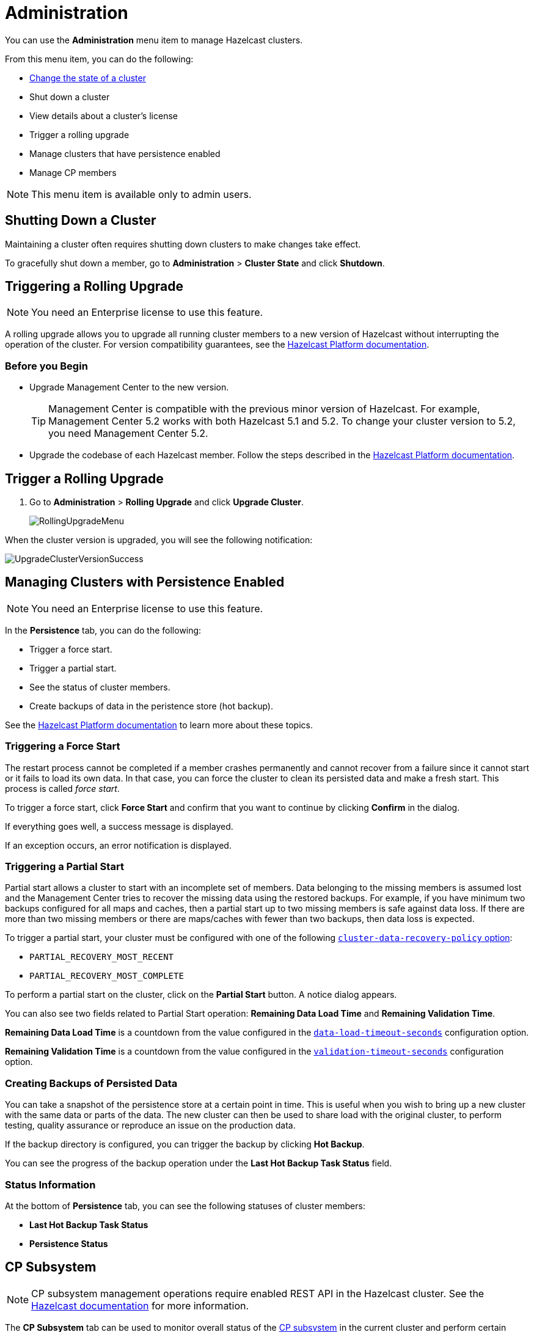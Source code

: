 = Administration
:description: You can use the Administration menu item to manage Hazelcast clusters.

You can use the *Administration* menu item to manage Hazelcast clusters.

From this menu item, you can do the following:

- xref:changing-cluster-state.adoc[Change the state of a cluster]
- Shut down a cluster
- View details about a cluster's license
- Trigger a rolling upgrade
- Manage clusters that have persistence enabled
- Manage CP members

NOTE: This menu item is available only to admin users.



== Shutting Down a Cluster

Maintaining a cluster often requires shutting down clusters to make changes take effect.

To gracefully shut down a member, go to *Administration* > *Cluster State* and click *Shutdown*.

[[rolling-upgrade]]
== Triggering a Rolling Upgrade

NOTE: You need an Enterprise license to use this feature.

A rolling upgrade allows you to upgrade all running cluster members to a new version of Hazelcast without interrupting the operation of the cluster. For version compatibility guarantees, see the xref:{page-latest-supported-hazelcast}@hazelcast:maintain-cluster:rolling-upgrades.adoc#hazelcast-members-compatibility-guarantees[Hazelcast Platform documentation].

=== Before you Begin

- Upgrade Management Center to the new version.
+
TIP: Management Center is compatible with the previous minor version of Hazelcast. For example, Management Center 5.2 works with both Hazelcast 5.1 and 5.2. To change your cluster version to 5.2, you need Management Center 5.2.

- Upgrade the codebase of each Hazelcast member. Follow the steps described in the xref:{page-latest-supported-hazelcast}@hazelcast:maintain-cluster:rolling-upgrades.adoc#rolling-upgrade-procedure[Hazelcast Platform documentation].

== Trigger a Rolling Upgrade

. Go to *Administration* > *Rolling Upgrade* and click *Upgrade Cluster*.
+
image:ROOT:RollingUpgrade.png[RollingUpgradeMenu]

When the cluster version is upgraded, you will see the following notification:

image:ROOT:UpgradeClusterVersionSuccess.png[UpgradeClusterVersionSuccess]

[[hot-restart]]
== Managing Clusters with Persistence Enabled

NOTE: You need an Enterprise license to use this feature.

In the *Persistence* tab, you can do the following:

- Trigger a force start.
- Trigger a partial start.
- See the status of cluster members.
- Create backups of data in the peristence store (hot backup).

See the xref:{page-latest-supported-hazelcast}@hazelcast:storage:persistence.adoc[Hazelcast Platform documentation] to learn more about these topics.

=== Triggering a Force Start

The restart process cannot be completed if a member crashes permanently and
cannot recover from a failure since it cannot start or it fails to load
its own data. In that case, you can force the cluster to clean its persisted
data and make a fresh start. This process is called _force start_.

To trigger a force start, click *Force Start* and confirm that you want to continue by clicking *Confirm* in the dialog.

If everything goes well, a success message is displayed.

If an exception occurs, an error notification is displayed.

=== Triggering a Partial Start

Partial start allows a cluster to start with an incomplete set of
members. Data belonging to the missing members is assumed lost and
the Management Center tries to recover the missing data using the restored
backups. For example, if you have minimum two backups configured for all maps and caches, then a partial start up to two missing members is
safe against data loss. If there are more than two missing members or there
are maps/caches with fewer than two backups, then data loss is expected.



To trigger a partial start, your cluster must be configured with one of the following xref:{page-latest-supported-hazelcast}@hazelcast:storage:configuring-persistence.adoc#persistence-cluster-data-recovery-policy[`cluster-data-recovery-policy`
option]:

- `PARTIAL_RECOVERY_MOST_RECENT`
- `PARTIAL_RECOVERY_MOST_COMPLETE`

To perform a partial start on the cluster, click on the **Partial Start**
button. A notice dialog appears.

You can also see two fields related to Partial Start operation:
*Remaining Data Load Time* and *Remaining Validation Time*.

*Remaining Data Load Time* is a countdown from the value configured in the xref:{page-latest-supported-hazelcast}@hazelcast:storage:configuring-persistence.adoc#persistence-data-load-timeout-seconds[`data-load-timeout-seconds`] configuration option.

*Remaining Validation Time* is a countdown from the value configured in the xref:{page-latest-supported-hazelcast}@hazelcast:storage:configuring-persistence.adoc#persistence-validation-timeout-seconds[`validation-timeout-seconds`] configuration option.

=== Creating Backups of Persisted Data

You can take a snapshot of the persistence store at a certain point in time. This is useful when you
wish to bring up a new cluster with the same data or parts of the data.
The new cluster can then be used to share load with the original cluster,
to perform testing, quality assurance or reproduce an issue on the production data.

If the backup directory is configured, you can trigger the backup by
clicking *Hot Backup*.

You can see the progress of the backup operation under the *Last Hot Backup Task Status* field.

=== Status Information

At the bottom of *Persistence* tab, you can see the following statuses of cluster members:

- *Last Hot Backup Task Status*

- *Persistence Status*

[[cp-subsystem]]
== CP Subsystem

NOTE: CP subsystem management operations require enabled REST API in the Hazelcast cluster. See the xref:{page-latest-supported-hazelcast}@hazelcast:clients:rest.adoc[Hazelcast documentation]
for more information.

The **CP Subsystem** tab can be used to monitor overall status of the
xref:{page-latest-supported-hazelcast}@hazelcast:cp-subsystem:cp-subsystem.adoc[CP subsystem]
in the current cluster and perform certain management operations.

image:ROOT:CPSubsystemTab.png[Status]

=== Monitoring CP Subsystem

The **Status** field shows a summary of the current CP subsystem status. It may have one of
the following values:

* **CP Subsystem is not enabled:** Shown if CP subsystem is not enabled for the current cluster.
* **All CP members are accessible:** Shown if there are at least the same amount of accessible CP members
as the configured CP member count.
* **CP Subsystem warning: one CP member is not accessible:** Shown if there is one missing
CP member and the minority count in the CP subsystem is greater than 1. For example, this value is shown
when there are 6 accessible CP members and the configured count is 7. In this example, the minority
count is 3 members and the majority count is 4 members.
* **CP Subsystem alert:  multiple CP members are not accessible:** Shown if there are multiple missing
CP members, but their count is less than the minority.
* **CP Subsystem error: minority of the CP members are not accessible:** Shown if the minority of CP
members are missing.
* **CP Subsystem error: majority of the CP members are not accessible:** Shown if the majority of CP
members are missing.

The **CP Members (Accessible/Configured)** field shows the current count of accessible CP members and the
xref:{page-latest-supported-hazelcast}@hazelcast:cp-subsystem:configuration.adoc#cp-subsystem-configuration[configured CP members count].

NOTE: You may promote additional members or remove inaccessible CP members,
so the total count of members that participate in the CP subsystem may be greater or less than the
configured CP member count. As the Status field considers the configured CP member count as the total
CP member count, it should be treated only as a basic health indicator for the CP subsystem.

=== Promoting Members to CP Subsystem

To promote one of the AP members to become a CP member, click on the **Promote** button. A confirmation
dialog appears as shown below.

image:ROOT:CPPromoteDialog.png[Promote Member to CP Confirmation]

It asks you to choose one of AP members, i.e., one of the members that do not participate in the CP subsystem.
Note that lite members are not shown in the dropdown list as lite members do not store data.
Once you press the **Promote** button, the CP subsystem starts the promote operation for the given member.

=== Removing CP Members

To remove one of the inaccessible CP members from the CP subsystem, click on the **Remove** button. A confirmation
dialog appears as shown below.

image:ROOT:CPRemoveDialog.png[Remove CP Member Confirmation]

It asks you to choose one of the members that is not connected to the Management Center, but is known by
the cluster's CP subsystem. Once you press the **Remove** button, the CP subsystem starts the remote
operation for the given member.

=== Restarting the CP Subsystem

To wipe and restart the whole CP subsystem of the cluster, click on the **Restart** button. A confirmation
dialog appears as shown below.

image:ROOT:CPRestartDialog.png[Restart CP Subsystem Confirmation]

Once you press the **Restart** button, CP subsystem proceeds with the restart operation.

WARNING: The CP subsystem restart operation is **not** idempotent and multiple invocations can break the
whole system. After using this dialog, you must observe the system to see if the restart process is
successfully completed or failed before starting this operation again.
